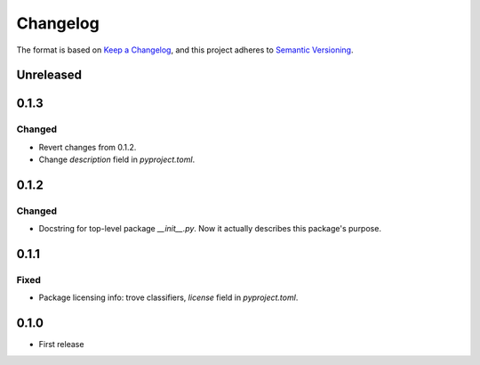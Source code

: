 =========
Changelog
=========

The format is based on `Keep a Changelog <https://keepachangelog.com/en/1.0.0/>`_,
and this project adheres to `Semantic Versioning <https://semver.org/spec/v2.0.0.html>`_.

Unreleased
----------

0.1.3
-----

Changed
~~~~~~~

- Revert changes from 0.1.2.
- Change `description` field in `pyproject.toml`.

0.1.2
-----

Changed
~~~~~~~

- Docstring for top-level package `__init__.py`.
  Now it actually describes this package's purpose.

0.1.1
-----

Fixed
~~~~~

- Package licensing info: trove classifiers, `license` field in `pyproject.toml`.

0.1.0
-----

- First release
